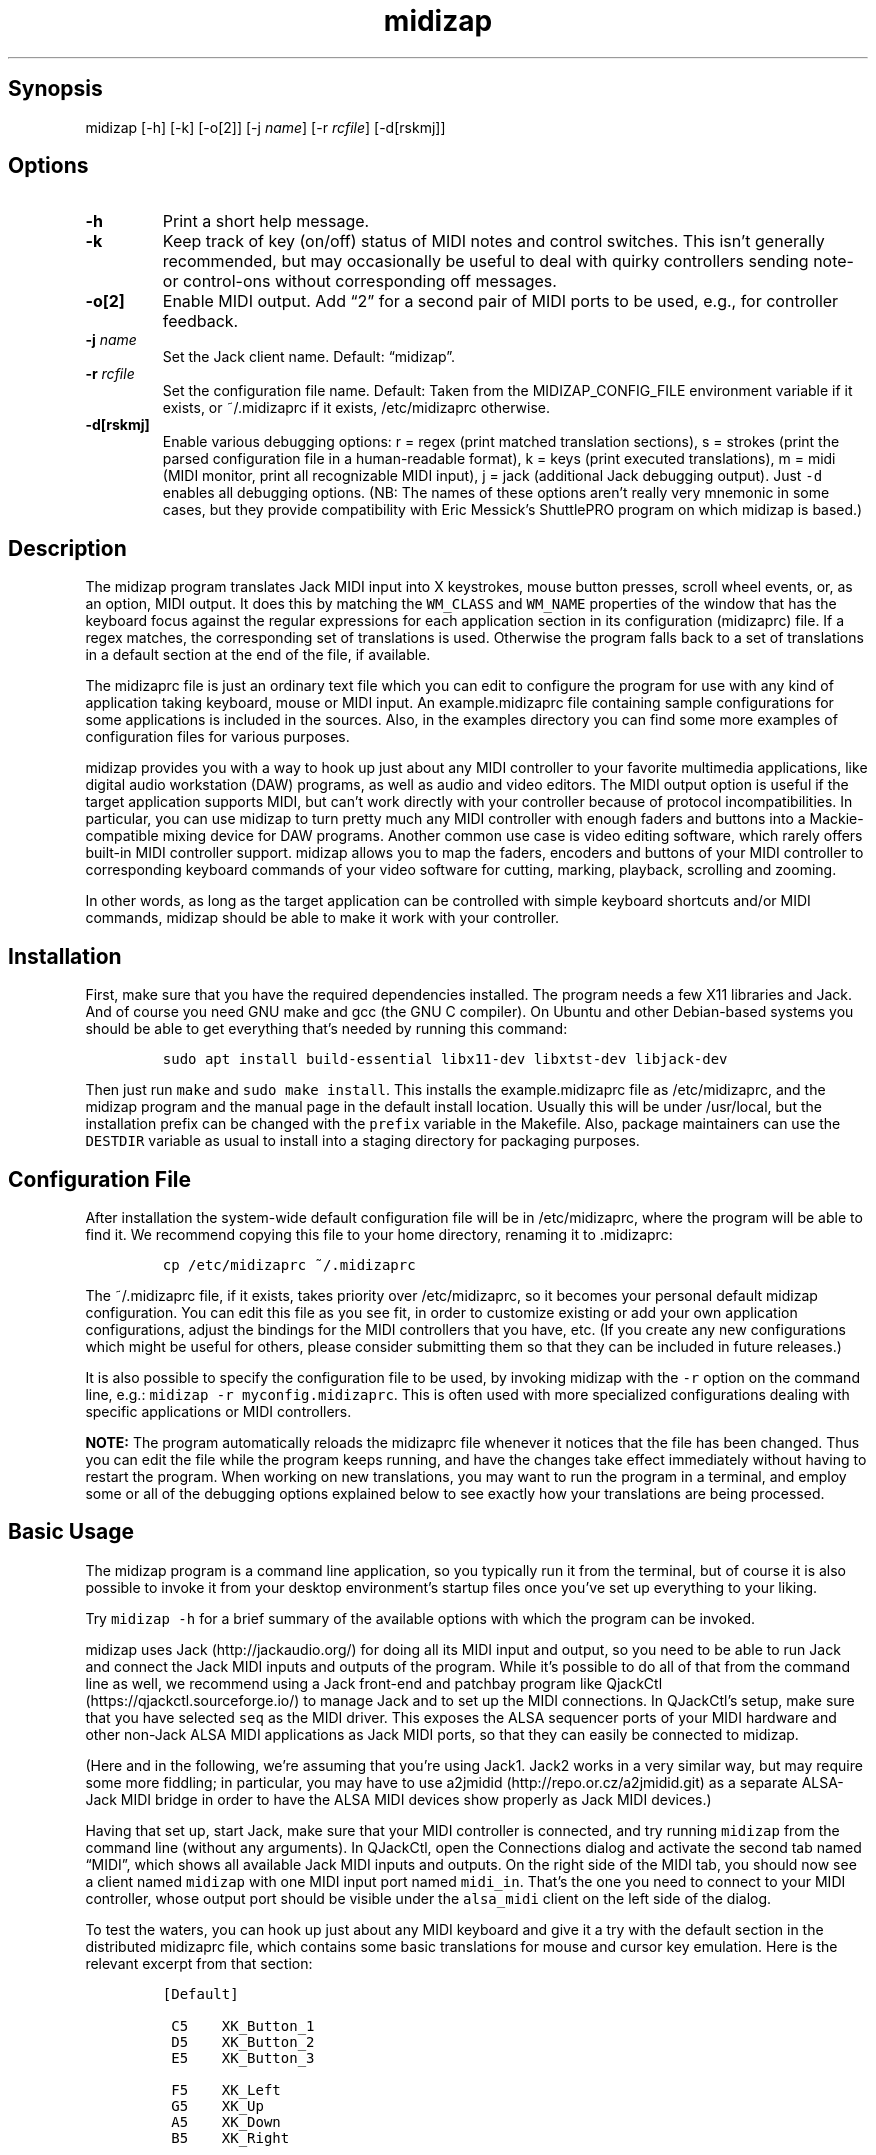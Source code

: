 .\" Automatically generated by Pandoc 2.2.2.1
.\"
.TH "midizap" "1" "" "" ""
.hy
.SH Synopsis
.PP
midizap [\-h] [\-k] [\-o[2]] [\-j \f[I]name\f[]] [\-r \f[I]rcfile\f[]]
[\-d[rskmj]]
.SH Options
.TP
.B \-h
Print a short help message.
.RS
.RE
.TP
.B \-k
Keep track of key (on/off) status of MIDI notes and control switches.
This isn't generally recommended, but may occasionally be useful to deal
with quirky controllers sending note\- or control\-ons without
corresponding off messages.
.RS
.RE
.TP
.B \-o[2]
Enable MIDI output.
Add \[lq]2\[rq] for a second pair of MIDI ports to be used, e.g., for
controller feedback.
.RS
.RE
.TP
.B \-j \f[I]name\f[]
Set the Jack client name.
Default: \[lq]midizap\[rq].
.RS
.RE
.TP
.B \-r \f[I]rcfile\f[]
Set the configuration file name.
Default: Taken from the MIDIZAP_CONFIG_FILE environment variable if it
exists, or ~/.midizaprc if it exists, /etc/midizaprc otherwise.
.RS
.RE
.TP
.B \-d[rskmj]
Enable various debugging options: r = regex (print matched translation
sections), s = strokes (print the parsed configuration file in a
human\-readable format), k = keys (print executed translations), m =
midi (MIDI monitor, print all recognizable MIDI input), j = jack
(additional Jack debugging output).
Just \f[C]\-d\f[] enables all debugging options.
(NB: The names of these options aren't really very mnemonic in some
cases, but they provide compatibility with Eric Messick's ShuttlePRO
program on which midizap is based.)
.RS
.RE
.SH Description
.PP
The midizap program translates Jack MIDI input into X keystrokes, mouse
button presses, scroll wheel events, or, as an option, MIDI output.
It does this by matching the \f[C]WM_CLASS\f[] and \f[C]WM_NAME\f[]
properties of the window that has the keyboard focus against the regular
expressions for each application section in its configuration
(midizaprc) file.
If a regex matches, the corresponding set of translations is used.
Otherwise the program falls back to a set of translations in a default
section at the end of the file, if available.
.PP
The midizaprc file is just an ordinary text file which you can edit to
configure the program for use with any kind of application taking
keyboard, mouse or MIDI input.
An example.midizaprc file containing sample configurations for some
applications is included in the sources.
Also, in the examples directory you can find some more examples of
configuration files for various purposes.
.PP
midizap provides you with a way to hook up just about any MIDI
controller to your favorite multimedia applications, like digital audio
workstation (DAW) programs, as well as audio and video editors.
The MIDI output option is useful if the target application supports
MIDI, but can't work directly with your controller because of protocol
incompatibilities.
In particular, you can use midizap to turn pretty much any MIDI
controller with enough faders and buttons into a Mackie\-compatible
mixing device for DAW programs.
Another common use case is video editing software, which rarely offers
built\-in MIDI controller support.
midizap allows you to map the faders, encoders and buttons of your MIDI
controller to corresponding keyboard commands of your video software for
cutting, marking, playback, scrolling and zooming.
.PP
In other words, as long as the target application can be controlled with
simple keyboard shortcuts and/or MIDI commands, midizap should be able
to make it work with your controller.
.SH Installation
.PP
First, make sure that you have the required dependencies installed.
The program needs a few X11 libraries and Jack.
And of course you need GNU make and gcc (the GNU C compiler).
On Ubuntu and other Debian\-based systems you should be able to get
everything that's needed by running this command:
.IP
.nf
\f[C]
sudo\ apt\ install\ build\-essential\ libx11\-dev\ libxtst\-dev\ libjack\-dev
\f[]
.fi
.PP
Then just run \f[C]make\f[] and \f[C]sudo\ make\ install\f[].
This installs the example.midizaprc file as /etc/midizaprc, and the
midizap program and the manual page in the default install location.
Usually this will be under /usr/local, but the installation prefix can
be changed with the \f[C]prefix\f[] variable in the Makefile.
Also, package maintainers can use the \f[C]DESTDIR\f[] variable as usual
to install into a staging directory for packaging purposes.
.SH Configuration File
.PP
After installation the system\-wide default configuration file will be
in /etc/midizaprc, where the program will be able to find it.
We recommend copying this file to your home directory, renaming it to
\&.midizaprc:
.IP
.nf
\f[C]
cp\ /etc/midizaprc\ ~/.midizaprc
\f[]
.fi
.PP
The ~/.midizaprc file, if it exists, takes priority over /etc/midizaprc,
so it becomes your personal default midizap configuration.
You can edit this file as you see fit, in order to customize existing or
add your own application configurations, adjust the bindings for the
MIDI controllers that you have, etc.
(If you create any new configurations which might be useful for others,
please consider submitting them so that they can be included in future
releases.)
.PP
It is also possible to specify the configuration file to be used, by
invoking midizap with the \f[C]\-r\f[] option on the command line, e.g.:
\f[C]midizap\ \-r\ myconfig.midizaprc\f[].
This is often used with more specialized configurations dealing with
specific applications or MIDI controllers.
.PP
\f[B]NOTE:\f[] The program automatically reloads the midizaprc file
whenever it notices that the file has been changed.
Thus you can edit the file while the program keeps running, and have the
changes take effect immediately without having to restart the program.
When working on new translations, you may want to run the program in a
terminal, and employ some or all of the debugging options explained
below to see exactly how your translations are being processed.
.SH Basic Usage
.PP
The midizap program is a command line application, so you typically run
it from the terminal, but of course it is also possible to invoke it
from your desktop environment's startup files once you've set up
everything to your liking.
.PP
Try \f[C]midizap\ \-h\f[] for a brief summary of the available options
with which the program can be invoked.
.PP
midizap uses Jack (http://jackaudio.org/) for doing all its MIDI input
and output, so you need to be able to run Jack and connect the Jack MIDI
inputs and outputs of the program.
While it's possible to do all of that from the command line as well, we
recommend using a Jack front\-end and patchbay program like
QjackCtl (https://qjackctl.sourceforge.io/) to manage Jack and to set up
the MIDI connections.
In QJackCtl's setup, make sure that you have selected \f[C]seq\f[] as
the MIDI driver.
This exposes the ALSA sequencer ports of your MIDI hardware and other
non\-Jack ALSA MIDI applications as Jack MIDI ports, so that they can
easily be connected to midizap.
.PP
(Here and in the following, we're assuming that you're using Jack1.
Jack2 works in a very similar way, but may require some more fiddling;
in particular, you may have to use
a2jmidid (http://repo.or.cz/a2jmidid.git) as a separate ALSA\-Jack MIDI
bridge in order to have the ALSA MIDI devices show properly as Jack MIDI
devices.)
.PP
Having that set up, start Jack, make sure that your MIDI controller is
connected, and try running \f[C]midizap\f[] from the command line
(without any arguments).
In QJackCtl, open the Connections dialog and activate the second tab
named \[lq]MIDI\[rq], which shows all available Jack MIDI inputs and
outputs.
On the right side of the MIDI tab, you should now see a client named
\f[C]midizap\f[] with one MIDI input port named \f[C]midi_in\f[].
That's the one you need to connect to your MIDI controller, whose output
port should be visible under the \f[C]alsa_midi\f[] client on the left
side of the dialog.
.PP
To test the waters, you can hook up just about any MIDI keyboard and
give it a try with the default section in the distributed midizaprc
file, which contains some basic translations for mouse and cursor key
emulation.
Here is the relevant excerpt from that section:
.IP
.nf
\f[C]
[Default]

\ C5\ \ \ \ XK_Button_1
\ D5\ \ \ \ XK_Button_2
\ E5\ \ \ \ XK_Button_3

\ F5\ \ \ \ XK_Left
\ G5\ \ \ \ XK_Up
\ A5\ \ \ \ XK_Down
\ B5\ \ \ \ XK_Right

\ CC1+\ \ XK_Scroll_Up
\ CC1\-\ \ XK_Scroll_Down
\f[]
.fi
.PP
It should be fairly obvious that these translations map the white keys
of the middle octave (MIDI notes \f[C]C5\f[] thru \f[C]B5\f[]) to some
mouse buttons and cursor commands.
Switch the keyboard focus to some window with text in it, such as a
terminal or an editor window.
Pressing the keys C, D and E should click the mouse buttons, while F
thru B should perform various cursor movements.
Also, moving the modulation wheel (\f[C]CC1\f[]) on your keyboard should
scroll the window contents up and down.
.PP
One useful feature is that you can invoke the program with various
debugging options to get more verbose output as the program recognizes
events from the device and translates them to corresponding mouse
actions or key presses.
E.g., try running \f[C]midizap\ \-drk\f[] to have the program print the
recognized configuration sections and translations as they are executed.
Now press some of the keys and move the modulation wheel.
You should see something like:
.IP
.nf
\f[C]
$\ midizap\ \-drk
Loading\ configuration:\ /home/user/.midizaprc
translation:\ Default\ for\ emacs\@hostname\ (class\ emacs)
CC1\-1\-[]:\ XK_Scroll_Down/D\ XK_Scroll_Down/U\ 
CC1\-1\-[]:\ XK_Scroll_Down/D\ XK_Scroll_Down/U\ 
G5\-1[D]:\ XK_Up/D\ 
G5\-1[U]:\ XK_Up/U\ 
A5\-1[D]:\ XK_Down/D\ 
A5\-1[U]:\ XK_Down/U\ 
\f[]
.fi
.PP
It goes without saying that these debugging options will be very helpful
when you start developing your own bindings.
The \f[C]\-d\f[] option can be combined with various option characters
to choose exactly which kinds of debugging output you want; \f[C]r\f[]
(\[lq]regex\[rq]) prints the matched translation section (if any) along
with the window name and class of the focused window; \f[C]s\f[]
(\[lq]strokes\[rq]) prints the parsed contents of the configuration file
in a human\-readable form whenever the file is loaded; \f[C]k\f[]
(\[lq]keys\[rq]) shows the recognized translations as the program
executes them, in the same format as \f[C]s\f[]; \f[C]m\f[]
(\[lq]MIDI\[rq]) prints \f[I]any\f[] MIDI input, so that you can figure
out which MIDI tokens to use for configuring the translations for your
controller; and \f[C]j\f[] adds some debugging output from the Jack
driver.
You can also just use \f[C]\-d\f[] to enable all debugging output.
(Most of these options are also available as directives in the midizaprc
file; please check the distributed example.midizaprc for details.)
.PP
Have a look at the distributed midizaprc file for more examples.
Most of the other translations in the file assume a Mackie\-like device
with standard playback controls and a jog wheel.
Any standard DAW controller which can be switched into Mackie mode
should work with these.
Otherwise, editing the configuration to make the translations work with
your controller should be a piece of cake.
.PP
More information about the available configurations and on how to
actually create your own configurations can be found in the
example.midizaprc file.
This also contains a brief explanation of the syntax used to denote the
MIDI messages to be translated.
You may also want to look at the comments at the top of readconfig.c for
further technical details.
.SH MIDI Output
.PP
As already mentioned, the midizap program can also be made to function
as a MIDI mapper which translates MIDI input to MIDI output.
MIDI output is enabled by running the program as \f[C]midizap\ \-o\f[].
This equips the Jack client with an additional MIDI output port named
\f[C]midi_out\f[] (visible on the left side of QJackCtl's Connection
window).
.PP
The example.midizaprc file comes with a sample configuration in the
special \f[C][MIDI]\f[] default section for illustration purposes.
This section is only active if the program is run with the \f[C]\-o\f[]
option.
It allows MIDI output to be sent to any connected applications, no
matter which window currently has the keyboard focus.
This is probably the most common way to use this feature, but of course
it is also possible to have application\-specific MIDI translations, in
the same way as with X11 key bindings.
In fact, you can freely mix mouse actions, key presses and MIDI messages
in all translations.
.PP
You can try it and test that it works by running \f[C]midizap\ \-o\f[],
firing up a MIDI synthesizer such as
FluidSynth (http://www.fluidsynth.org/) or its graphical front\-end
Qsynth (https://qsynth.sourceforge.io/), and employing QjackCtl to
connect its input it to midizap's output port.
In the sample configuration, the notes \f[C]C4\f[] thru \f[C]F4\f[] in
the small octave have been set up so that you can operate a little
drumkit, and a binding for the volume controller (\f[C]CC7\f[]) has been
added as well.
The relevant portion from the configuration entry looks as follows:
.IP
.nf
\f[C]
[MIDI]

\ C4\ \ \ \ C3\-10
\ D4\ \ \ \ C#3\-10
\ E4\ \ \ \ D3\-10
\ F4\ \ \ \ D#3\-10

\ CC7=\ \ CC7\-10
\f[]
.fi
.PP
Note the \f[C]\-10\f[] suffix on the output messages in the above
example, which indicates that output goes to MIDI channel 10.
In midizaprc syntax, MIDI channels are 1\-based, so they are numbered
1..16, and 10 denotes the GM (General MIDI) drum channel.
.PP
E.g., the input note \f[C]C4\f[] is mapped to \f[C]C3\-10\f[], the note
C in the third MIDI octave, which on channel 10 will produce the sound
of a bass drum, at least on GM compatible synthesizers like Fluidsynth.
The binding for the volume controller (\f[C]CC7\f[]) at the end of the
entry sends volume changes to the same drum channel (\f[C]CC7\-10\f[]),
so that you can use the volume control on your keyboard to dial in the
volume on the drum channel that you want.
The program keeps track of the values of both input and output
controllers on all MIDI channels internally, so with the translations
above all that happens automagically.
.PP
Besides MIDI notes and control change (\f[C]CC\f[]) messages, the
midizap program also supports receiving and sending program change
(\f[C]PC\f[]) and pitch bend (\f[C]PB\f[]) messages.
This should cover most common use cases.
Other messages (in particular, aftertouch and system messages) are not
supported right now, but may be added in the future.
Again, please refer to the example.midizaprc file and the comments in
readconfig.c for further details.
.SH Octave Numbering
.PP
A note on the octave numbers in MIDI note designations is in order here.
There are various different standards for numbering octaves, and
different programs use different standards, which can be rather
confusing.
E.g., there's the ASA (Acoustical Society of America) standard where
middle C is C4, also known as \[lq]scientific\[rq] or \[lq]American
standard\[rq] pitch notation.
At least two other standards exist specifically for MIDI octave
numbering, one in which middle C is C3 (so the lowest MIDI octave starts
at C\-2), and zero\-based octave numbers, which start at C0 and have
middle C at C5.
There's not really a single \[lq]best\[rq] standard here, but the latter
tends to appeal to mathematically inclined and computer\-savvy people,
and is also what is used by default in the midizaprc file.
.PP
However, if you prefer a different numbering scheme then you can easily
change this by specifying the desired offset for the lowest MIDI octave
with the special \f[C]MIDI_OCTAVE\f[] directive in the configuration
file.
For instance:
.IP
.nf
\f[C]
MIDI_OCTAVE\ \-1\ #\ ASA\ pitches\ (middle\ C\ is\ C4)
\f[]
.fi
.PP
This is useful, in particular, if you use some external MIDI monitoring
software to figure out which notes to put into your midizaprc file.
To these ends, just check how the program prints middle C, and adjust
the \f[C]MIDI_OCTAVE\f[] offset in your midizaprc file accordingly.
(Note that midizap's built\-in MIDI monitoring facility always prints
out MIDI notes using the \f[C]MIDI_OCTAVE\f[] offset that is in effect.
Thus in this case the printed note tokens will always be in exactly the
form that is to be used in the midizaprc file, no matter what the
\f[C]MIDI_OCTAVE\f[] offset happens to be.)
.SH Shift State
.PP
The special \f[C]SHIFT\f[] token toggles an internal shift state, which
can be used to generate alternative output for certain MIDI messages.
Please note that the \f[C]SHIFT\f[] token doesn't generate any output by
itself; it merely toggles the internal shift bit which can then be
queried in other translations to distinguish between shifted and
unshifted bindings for the same input message.
.PP
To these ends, there are two additional prefixes which indicate the
shift status in which a translation is active.
Unprefixed translations are active only in unshifted state.
The \f[C]^\f[] prefix denotes a translation which is active only in
shifted state, while the \f[C]?\f[] prefix indicates a translation which
is active in \f[I]both\f[] shifted and unshifted state.
.PP
Many DAW controllers have some designated shift keys which can be used
for this purpose, but the following will actually work with any
key\-style MIDI message.
E.g., to bind the shift key (\f[C]A#5\f[]) on a Mackie controller:
.IP
.nf
\f[C]
?A#5\ SHIFT
\f[]
.fi
.PP
Note the \f[C]?\f[] prefix indicating that this translation is active in
both unshifted and shifted state, so it is used to turn shift state both
on and off, giving a \[lq]Caps Lock\[rq]\-style of toggle key.
If you'd rather have an ordinary shift key which turns on shift state
when pressed and immediately turns it off when released again, you can
do that as follows:
.IP
.nf
\f[C]
?A#5\ SHIFT\ RELEASE\ SHIFT
\f[]
.fi
.PP
Having set up the translation for the shift key itself, we can now
indicate that a translation should be valid only in shifted state with
the \f[C]^\f[] prefix.
This makes it possible to assign different functions, e.g., to buttons
and faders which depend on the shift state.
Here's a typical example which maps a control change to either
Mackie\-style fader values encoded as pitch bends, or incremental
encoder values:
.IP
.nf
\f[C]
CC48=\ \ PB[129]\-1\ #\ translate\ controller\ to\ pitch\ bend\ when\ unshifted
^CC48=\ CC16~\ \ \ \ \ #\ translate\ controller\ to\ encoder\ when\ shifted
\f[]
.fi
.PP
\f[B]NOTE:\f[] To keep things simple, only one shift status is available
in the present implementation.
Also, when using a shift key in the manner described above, then its
status is \f[I]only\f[] available internally to the midizap program; the
host application never gets to see it.
If your host software does its own handling of shift keys (as most
Mackie\-compatible DAW software does), then it's usually more convenient
to simply pass those keys on to the application and have it take care of
them.
.PP
However, midizap's internal shift status feature may come in handy if
your controller simply doesn't have enough buttons and faders to control
all the essential features of your target application.
In this case the internal shift feature makes it possible to (almost)
double the amount of controls available on the device.
For instance, you can emulate a Mackie controller with both encoders and
faders on a device which only has a single set of faders, by assigning
the shifted faders to the encoders, as shown above.
.SH Jack\-Related Options
.PP
There are some additional directives (and corresponding command line
options) to set midizap's Jack client name and the number of input and
output ports it uses.
(If both the command line options and directives in the midizaprc file
are used, the former take priority, so that it's always possible to
override the options in the midizaprc file from the command line.)
.PP
Firstly, there's the \f[C]\-j\f[] option and the \f[C]JACK_NAME\f[]
directive which change the Jack client name from the default
(\f[C]midizap\f[]) to whatever you want it to be.
To use this option, simply invoke midizap as
\f[C]midizap\ \-j\ client\-name\f[], or put the following directive into
your midizaprc file:
.IP
.nf
\f[C]
JACK_NAME\ "client\-name"
\f[]
.fi
.PP
This option is useful, in particular, if you're running multiple
instances of midizap with different configurations for different
controllers and/or target applications, and you want to have the
corresponding Jack clients named appropriately, so that they can be
identified more easily when wiring them up.
If you're using a persistent MIDI patchbay, such as the one available in
QjackCtl, you can then have the right connections automatically set up
for you whenever you launch midizap with that specific configuration.
.PP
Secondly, we've already seen the \f[C]\-o\f[] option which is used to
equip the Jack client with an additional output port.
This can also be achieved with the \f[C]JACK_PORTS\f[] directive in the
midizaprc file, as follows:
.IP
.nf
\f[C]
JACK_PORTS\ 1
\f[]
.fi
.PP
You may want to place this directive directly into a configuration file
if the configuration is primarily aimed at doing MIDI translations, so
you'd like to have the MIDI output enabled by default.
Typically, such configurations will include just a default
\f[C][MIDI]\f[] section and little else.
As explained below, it's also possible to have \f[I]two\f[] pairs of
input and output ports, in order to deal with controller feedback from
the application.
This is achieved by either invoking midizap with the \f[C]\-o2\f[]
option, or by employing the \f[C]JACK_PORTS\ 2\f[] directive in the
configuration file.
.PP
Last but not least, midizap also supports Jack session management, which
makes it possible to record the options the program was invoked with,
along with all the MIDI connections.
This feature can be used with any Jack session management software.
Specifically, QjackCtl has its own built\-in Jack session manager which
is available in its Session dialog.
To use this, launch midizap and any other Jack applications you want to
have in the session, use QjackCtl to set up all the connections as
needed, and then the \[lq]Save\[rq] (or \[lq]Save and Quit\[rq]) option
in the Session dialog to have the session recorded.
Now, at any later time you can relaunch the same session with the
\[lq]Load\[rq] (or \[lq]Recent\[rq]) option in the same dialog.
.SH Secondary MIDI Ports
.PP
Some MIDI controllers need a more elaborate setup than what we've seen
so far, because they have motor faders, LEDs, etc.
requiring feedback from the application.
To accommodate these, you can use the \f[C]\-o2\f[] option of midizap,
or the \f[C]JACK_PORTS\ 2\f[] directive in the midizaprc file, to create
a second pair of MIDI input and output ports, named \f[C]midi_input2\f[]
and \f[C]midi_output2\f[].
Use of this option also activates a second MIDI default section in the
midizaprc file, labeled \f[C][MIDI2]\f[], which is used exclusively for
translating MIDI from the second input port and sending the resulting
MIDI data to the second output port.
Typically, the translations in the \f[C][MIDI2]\f[] section will be the
inverse of those in the \f[C][MIDI]\f[] section, or whatever it takes to
translate the MIDI feedback from the application back to MIDI data which
the controller understands.
.PP
You then wire up midizap's \f[C]midi_input\f[] and \f[C]midi_output\f[]
ports to controller and application as before, but in addition you also
connect the application back to midizap's \f[C]midi_input2\f[] port, and
the \f[C]midi_output2\f[] port to the controller.
This reverse path is what is needed to translate the feedback from the
application and send it back to the controller.
A full\-blown example for this kind of setup can be found in
examples/APCmini.midizaprc in the sources, which shows how to emulate a
Mackie controller with AKAI's APCmini device, so that it readily works
with DAW software such as Ardour and Reaper.
.PP
You can also use examples/APCmini.midizaprc as a blueprint for your own
Mackie emulations.
If your controller has enough buttons and faders to serve as a mixing
device, you just need to figure out the MIDI messages which the device
generates, and which MIDI messages can be sent back to the device for
controller feedback (if the device supports it).
This information can hopefully be gleaned from your controller's manual
or found on the web somewhere, or you can figure it out on your own by
running midizap with its MIDI monitoring option (\f[C]\-dm\f[]).
.SH Notes
.PP
midizap is licensed under the GPLv3, please check the accompanying
LICENSE file for details.
.PP
Copyright 2013 Eric Messick (FixedImagePhoto.com/Contact)
.PD 0
.P
.PD
Copyright 2018 Albert Graef (<aggraef@gmail.com>)
.PP
This is a version of Eric Messick's ShuttlePRO program which has been
redesigned to use Jack MIDI instead of the Contour Design Shuttle
devices that the original program was written for.
.PP
ShuttlePRO (https://github.com/nanosyzygy/ShuttlePRO) was originally
written in 2013 by Eric Messick, based on earlier code by Trammell
Hudson (<hudson@osresearch.net>) and Arendt David (<admin@prnet.org>).
The present version of the program is based on Albert Graef's
fork (https://github.com/agraef/ShuttlePRO) of the program.
All the translation features of Eric's version are still there (in
particular, key and mouse translations work exactly the same), but of
course the code has undergone quite some significant changes to
accommodate the MIDI input and output facilities.
The Jack MIDI driver code is based on code from Spencer Jackson's
osc2midi (https://github.com/ssj71/OSC2MIDI) utility, and on the
simple_session_client.c example available in the Jack git
repository (https://github.com/jackaudio/example-clients).
